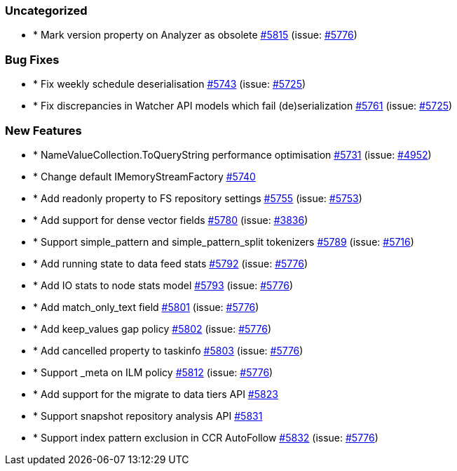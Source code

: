 
[float]
[[uncategorized]]
=== Uncategorized

- * Mark version property on Analyzer as obsolete https://github.com/elastic/elasticsearch-net/pull/5815[#5815]  (issue: https://github.com/elastic/elasticsearch-net/issues/5776[#5776])

[float]
[[bug]]
=== Bug Fixes

- * Fix weekly schedule deserialisation https://github.com/elastic/elasticsearch-net/pull/5743[#5743]  (issue: https://github.com/elastic/elasticsearch-net/issues/5725[#5725])
- * Fix discrepancies in Watcher API models which fail (de)serialization https://github.com/elastic/elasticsearch-net/pull/5761[#5761]  (issue: https://github.com/elastic/elasticsearch-net/issues/5725[#5725])

[float]
[[enhancement]]
=== New Features

- * NameValueCollection.ToQueryString performance optimisation https://github.com/elastic/elasticsearch-net/pull/5731[#5731]  (issue: https://github.com/elastic/elasticsearch-net/issues/4952[#4952])
- * Change default IMemoryStreamFactory https://github.com/elastic/elasticsearch-net/pull/5740[#5740] 
- * Add readonly property to FS repository settings https://github.com/elastic/elasticsearch-net/pull/5755[#5755]  (issue: https://github.com/elastic/elasticsearch-net/issues/5753[#5753])
- * Add support for dense vector fields https://github.com/elastic/elasticsearch-net/pull/5780[#5780]  (issue: https://github.com/elastic/elasticsearch-net/issues/3836[#3836])
- * Support simple_pattern and simple_pattern_split tokenizers https://github.com/elastic/elasticsearch-net/pull/5789[#5789]  (issue: https://github.com/elastic/elasticsearch-net/issues/5716[#5716])
- * Add running state to data feed stats https://github.com/elastic/elasticsearch-net/pull/5792[#5792]  (issue: https://github.com/elastic/elasticsearch-net/issues/5776[#5776])
- * Add IO stats to node stats model https://github.com/elastic/elasticsearch-net/pull/5793[#5793]  (issue: https://github.com/elastic/elasticsearch-net/issues/5776[#5776])
- * Add match_only_text field https://github.com/elastic/elasticsearch-net/pull/5801[#5801]  (issue: https://github.com/elastic/elasticsearch-net/issues/5776[#5776])
- * Add keep_values gap policy https://github.com/elastic/elasticsearch-net/pull/5802[#5802]  (issue: https://github.com/elastic/elasticsearch-net/issues/5776[#5776])
- * Add cancelled property to taskinfo https://github.com/elastic/elasticsearch-net/pull/5803[#5803]  (issue: https://github.com/elastic/elasticsearch-net/issues/5776[#5776])
- * Support _meta on ILM policy https://github.com/elastic/elasticsearch-net/pull/5812[#5812]  (issue: https://github.com/elastic/elasticsearch-net/issues/5776[#5776])
- * Add support for the migrate to data tiers API https://github.com/elastic/elasticsearch-net/pull/5823[#5823] 
- * Support snapshot repository analysis API https://github.com/elastic/elasticsearch-net/pull/5831[#5831] 
- * Support index pattern exclusion in CCR AutoFollow https://github.com/elastic/elasticsearch-net/pull/5832[#5832]  (issue: https://github.com/elastic/elasticsearch-net/issues/5776[#5776])


